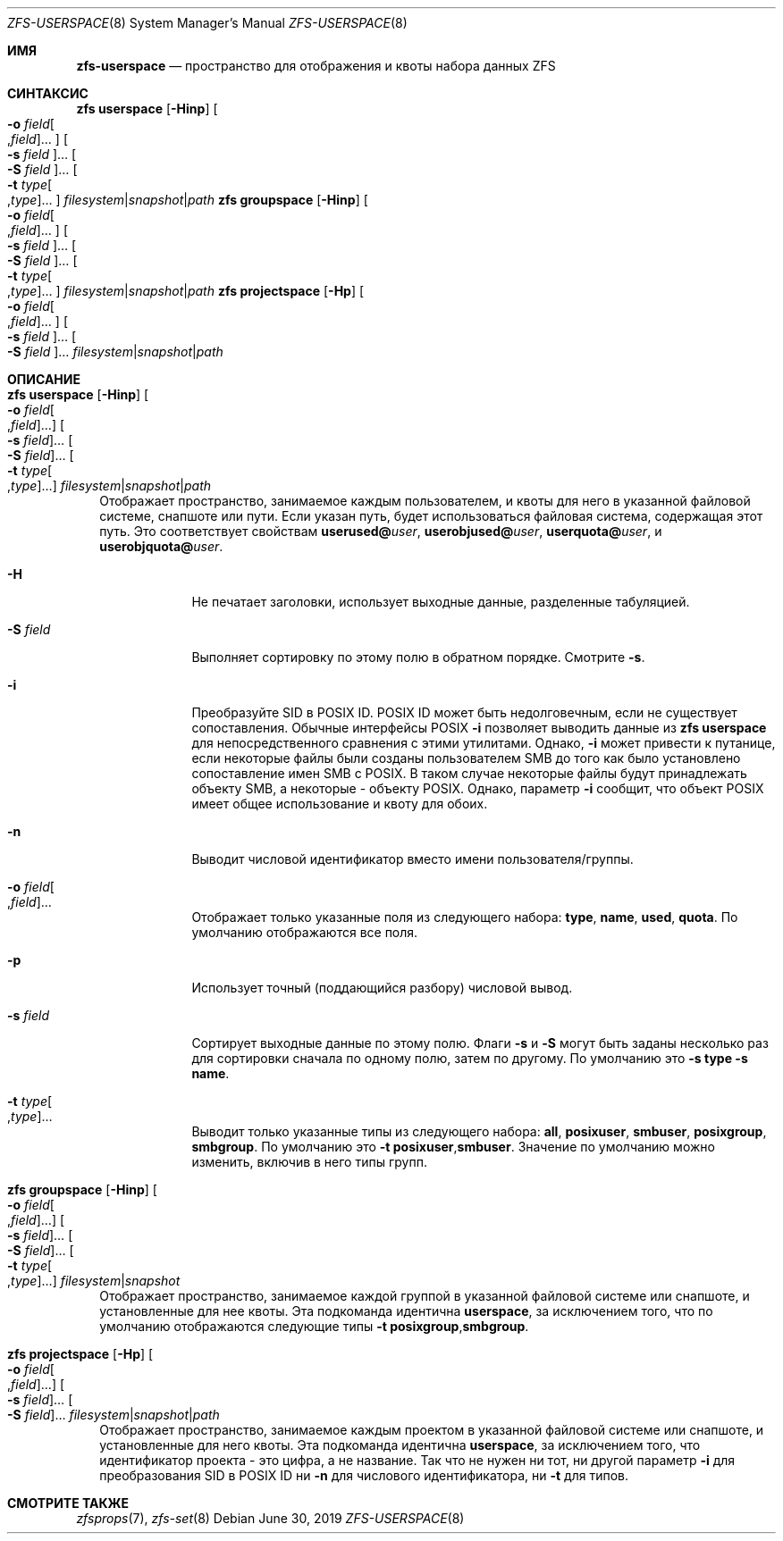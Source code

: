 .\"
.\" CDDL HEADER START
.\"
.\" The contents of this file are subject to the terms of the
.\" Common Development and Distribution License (the "License").
.\" You may not use this file except in compliance with the License.
.\"
.\" You can obtain a copy of the license at usr/src/OPENSOLARIS.LICENSE
.\" or https://opensource.org/licenses/CDDL-1.0.
.\" See the License for the specific language governing permissions
.\" and limitations under the License.
.\"
.\" When distributing Covered Code, include this CDDL HEADER in each
.\" file and include the License file at usr/src/OPENSOLARIS.LICENSE.
.\" If applicable, add the following below this CDDL HEADER, with the
.\" fields enclosed by brackets "[]" replaced with your own identifying
.\" information: Portions Copyright [yyyy] [name of copyright owner]
.\"
.\" CDDL HEADER END
.\"
.\" Copyright (c) 2009 Sun Microsystems, Inc. All Rights Reserved.
.\" Copyright 2011 Joshua M. Clulow <josh@sysmgr.org>
.\" Copyright (c) 2011, 2019 by Delphix. All rights reserved.
.\" Copyright (c) 2013 by Saso Kiselkov. All rights reserved.
.\" Copyright (c) 2014, Joyent, Inc. All rights reserved.
.\" Copyright (c) 2014 by Adam Stevko. All rights reserved.
.\" Copyright (c) 2014 Integros [integros.com]
.\" Copyright 2019 Richard Laager. All rights reserved.
.\" Copyright 2018 Nexenta Systems, Inc.
.\" Copyright 2019 Joyent, Inc.
.\"
.Dd June 30, 2019
.Dt ZFS-USERSPACE 8
.Os
.
.Sh ИМЯ
.Nm zfs-userspace
.Nd пространство для отображения и квоты набора данных ZFS
.Sh СИНТАКСИС
.Nm zfs
.Cm userspace
.Op Fl Hinp
.Oo Fl o Ar field Ns Oo , Ns Ar field Oc Ns … Oc
.Oo Fl s Ar field Oc Ns …
.Oo Fl S Ar field Oc Ns …
.Oo Fl t Ar type Ns Oo , Ns Ar type Oc Ns … Oc
.Ar filesystem Ns | Ns Ar snapshot Ns | Ns Ar path
.Nm zfs
.Cm groupspace
.Op Fl Hinp
.Oo Fl o Ar field Ns Oo , Ns Ar field Oc Ns … Oc
.Oo Fl s Ar field Oc Ns …
.Oo Fl S Ar field Oc Ns …
.Oo Fl t Ar type Ns Oo , Ns Ar type Oc Ns … Oc
.Ar filesystem Ns | Ns Ar snapshot Ns | Ns Ar path
.Nm zfs
.Cm projectspace
.Op Fl Hp
.Oo Fl o Ar field Ns Oo , Ns Ar field Oc Ns … Oc
.Oo Fl s Ar field Oc Ns …
.Oo Fl S Ar field Oc Ns …
.Ar filesystem Ns | Ns Ar snapshot Ns | Ns Ar path
.
.Sh ОПИСАНИЕ
.Bl -tag -width ""
.It Xo
.Nm zfs
.Cm userspace
.Op Fl Hinp
.Oo Fl o Ar field Ns Oo , Ns Ar field Oc Ns … Oc
.Oo Fl s Ar field Oc Ns …
.Oo Fl S Ar field Oc Ns …
.Oo Fl t Ar type Ns Oo , Ns Ar type Oc Ns … Oc
.Ar filesystem Ns | Ns Ar snapshot Ns | Ns Ar path
.Xc
Отображает пространство, занимаемое каждым пользователем, и квоты для него в указанной
файловой системе,
снапшоте или пути.
Если указан путь, будет использоваться файловая система, содержащая этот путь.
Это соответствует свойствам
.Sy userused@ Ns Em user ,
.Sy userobjused@ Ns Em user ,
.Sy userquota@ Ns Em user ,
и
.Sy userobjquota@ Ns Em user .
.Bl -tag -width "-S field"
.It Fl H
Не печатает заголовки, использует выходные данные, разделенные табуляцией.
.It Fl S Ar field
Выполняет сортировку по этому полю в обратном порядке.
Смотрите
.Fl s .
.It Fl i
Преобразуйте SID в POSIX ID.
POSIX ID может быть недолговечным, если не существует сопоставления.
Обычные интерфейсы POSIX
.Pq, такие как Xr stat 2 , Nm ls Fl l , выполняют это преобразование, поэтому параметр
.Fl i
позволяет выводить данные из
.Nm zfs Cm userspace
для непосредственного сравнения с этими утилитами.
Однако,
.Fl i
может привести к путанице, если некоторые файлы были созданы пользователем SMB до того как было установлено сопоставление имен SMB с POSIX.
В таком случае некоторые файлы будут принадлежать объекту SMB, а некоторые
- объекту POSIX.
Однако, параметр
.Fl i
сообщит, что объект POSIX имеет общее использование и квоту для обоих.
.It Fl n
Выводит числовой идентификатор вместо имени пользователя/группы.
.It Fl o Ar field Ns Oo , Ns Ar field Oc Ns …
Отображает только указанные поля из следующего набора:
.Sy type ,
.Sy name ,
.Sy used ,
.Sy quota .
По умолчанию отображаются все поля.
.It Fl p
Использует точный
.Pq поддающийся разбору
числовой вывод.
.It Fl s Ar field
Сортирует выходные данные по этому полю.
Флаги
.Fl s
и
.Fl S
могут быть заданы несколько раз для сортировки сначала по одному полю, затем по
другому.
По умолчанию это
.Fl s Sy type Fl s Sy name .
.It Fl t Ar type Ns Oo , Ns Ar type Oc Ns …
Выводит только указанные типы из следующего набора:
.Sy all ,
.Sy posixuser ,
.Sy smbuser ,
.Sy posixgroup ,
.Sy smbgroup .
По умолчанию это
.Fl t Sy posixuser , Ns Sy smbuser .
Значение по умолчанию можно изменить, включив в него типы групп.
.El
.It Xo
.Nm zfs
.Cm groupspace
.Op Fl Hinp
.Oo Fl o Ar field Ns Oo , Ns Ar field Oc Ns … Oc
.Oo Fl s Ar field Oc Ns …
.Oo Fl S Ar field Oc Ns …
.Oo Fl t Ar type Ns Oo , Ns Ar type Oc Ns … Oc
.Ar filesystem Ns | Ns Ar snapshot
.Xc
Отображает пространство, занимаемое каждой группой в указанной
файловой системе или снапшоте, и установленные для нее квоты.
Эта подкоманда идентична
.Cm userspace ,
за исключением того, что по умолчанию отображаются следующие типы
.Fl t Sy posixgroup , Ns Sy smbgroup .
.It Xo
.Nm zfs
.Cm projectspace
.Op Fl Hp
.Oo Fl o Ar field Ns Oo , Ns Ar field Oc Ns … Oc
.Oo Fl s Ar field Oc Ns …
.Oo Fl S Ar field Oc Ns …
.Ar filesystem Ns | Ns Ar snapshot Ns | Ns Ar path
.Xc
Отображает пространство, занимаемое каждым проектом в указанной
файловой системе или снапшоте, и установленные для него квоты.
Эта подкоманда идентична
.Cm userspace ,
за исключением того, что идентификатор проекта - это цифра, а не название.
Так что не нужен ни тот, ни другой параметр
.Fl i
для преобразования SID в POSIX ID ни
.Fl n
для числового идентификатора, ни
.Fl t
для типов.
.El
.
.Sh СМОТРИТЕ ТАКЖЕ
.Xr zfsprops 7 ,
.Xr zfs-set 8
